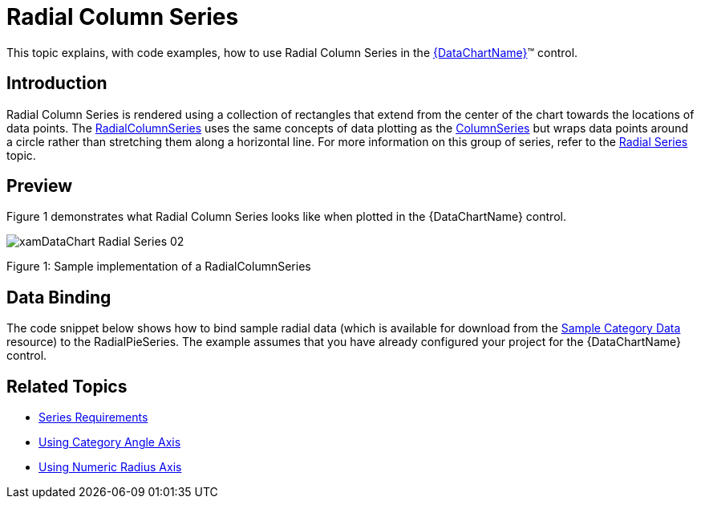 ﻿////
|metadata|
{
    "name": "datachart-radial-column-series",
    "controlName": ["{DataChartName}"],
    "tags": ["Charting","Data Binding","Data Presentation","Sample Data Source"],
    "guid": "fabbff94-f147-4bf2-973b-e09c355c9a9c",
    "buildFlags": [],
    "createdOn": "2014-06-05T19:39:00.5453362Z"
}
|metadata|
////

= Radial Column Series

This topic explains, with code examples, how to use Radial Column Series in the link:{DataChartLink}.{DataChartName}.html[{DataChartName}]™ control.

== Introduction

Radial Column Series is rendered using a collection of rectangles that extend from the center of the chart towards the locations of data points. The link:{DataChartLink}.radialcolumnseries.html[RadialColumnSeries] uses the same concepts of data plotting as the link:{DataChartLink}.columnseries.html[ColumnSeries] but wraps data points around a circle rather than stretching them along a horizontal line. For more information on this group of series, refer to the link:datachart-radial-series-overview.html[Radial Series] topic.

== Preview

Figure 1 demonstrates what Radial Column Series looks like when plotted in the {DataChartName} control.

image::images/xamDataChart_Radial_Series_02.png[]

Figure 1: Sample implementation of a RadialColumnSeries

== Data Binding

The code snippet below shows how to bind sample radial data (which is available for download from the link:resources-sample-category-data.html[Sample Category Data] resource) to the RadialPieSeries. The example assumes that you have already configured your project for the {DataChartName} control.

ifdef::xaml[]

*In XAML:*

[source,xaml]
----
<ig:{DataChartName} x:Name="DataChart">
    <ig:{DataChartName}.Resources>
        <models:CategoryDataSample x:Name="categoryData" />
        <SolidColorBrush x:Key="AxisStripBrush" Color="LightGray" Opacity=".4" />
    </ig:{DataChartName}.Resources>
    <ig:{DataChartName}.Axes>
        <ig:CategoryAngleAxis x:Name="angleAxis"
                              Interval="1"
                              Label="{}{Category}" 
                              ItemsSource="{StaticResource categoryData}">
        </ig:CategoryAngleAxis>
        <ig:NumericRadiusAxis x:Name="radiusAxis" 
                              Strip="{StaticResource AxisStripBrush}"                                      
                              MinimumValue="0"
                              MaximumValue="150"
                              Interval="50"
                              RadiusExtentScale="0.8"
                              InnerRadiusExtentScale="0.2">
        </ig:NumericRadiusAxis>
    </ig:{DataChartName}.Axes>
    <ig:{DataChartName}.Series>
        <ig:RadialColumnSeries AngleAxis="{Binding ElementName=angleAxis}"
                               ValueAxis="{Binding ElementName=radiusAxis}"
                               ValueMemberPath="Value"
                               Brush="#7F58A6C7"
                               MarkerType="None"
                               Outline="#FF58A6C7"
                               Thickness="1"
                               ItemsSource="{StaticResource categoryData}">
        </ig:RadialColumnSeries>
    </ig:{DataChartName}.Series>
</ig:{DataChartName}>
----

endif::xaml[]

ifdef::wpf,win-forms,xamarin[]

*In Visual Basic:*

ifdef::wpf[]
----
Dim DataChart As New {DataChartName}()
Dim categoryDataSample As New CategoryDataSample()
Dim var As New CategoryAngleAxis()
categoryAngleAxis.ItemsSource = categoryDataSample
categoryAngleAxis.Label = "{Category}"
categoryAngleAxis.Interval = 1
Dim numericRadiusAxis As New NumericRadiusAxis()
numericRadiusAxis.MinimumValue = 0
numericRadiusAxis.MaximumValue = 150
numericRadiusAxis.Interval = 50
numericRadiusAxis.RadiusExtentScale = 0.8
numericRadiusAxis.InnerRadiusExtentScale = 0.2
DataChart.Axes.Add(categoryAngleAxis)
DataChart.Axes.Add(numericRadiusAxis)
Dim series As New RadialColumnSeries()
series.ItemsSource = categoryDataSample 
 
series.ValueMemberPath = "Value"
series.AngleAxis = categoryAngleAxis
series.ValueAxis = numericRadiusAxis
series.MarkerType = MarkerType.None
series.Thickness = 1
'...
DataChart.Series.Add(series)
----
endif::wpf[]

ifdef::win-universal[]
----
Dim DataChart As New {DataChartName}()
Dim categoryDataSample As New CategoryDataSample()
Dim var As New CategoryAngleAxis()
categoryAngleAxis.ItemsSource = categoryDataSample
categoryAngleAxis.Label = "{Category}"
categoryAngleAxis.Interval = 1
Dim numericRadiusAxis As New NumericRadiusAxis()
numericRadiusAxis.MinimumValue = 0
numericRadiusAxis.MaximumValue = 150
numericRadiusAxis.Interval = 50
numericRadiusAxis.RadiusExtentScale = 0.8
numericRadiusAxis.InnerRadiusExtentScale = 0.2
DataChart.Axes.Add(categoryAngleAxis)
DataChart.Axes.Add(numericRadiusAxis)
Dim series As New RadialColumnSeries()
series.ItemsSource = categoryDataSample 
 
series.ValueMemberPath = "Value"
series.AngleAxis = categoryAngleAxis
series.ValueAxis = numericRadiusAxis
series.MarkerType = MarkerType.None
series.Thickness = 1
'...
DataChart.Series.Add(series)
----
endif::win-universal[]

ifdef::android[]
----
Dim DataChart As New {DataChartName}()
Dim categoryDataSample As New CategoryDataSample()
Dim var As New CategoryAngleAxis()
categoryAngleAxis.ItemsSource = categoryDataSample
categoryAngleAxis.Label = "{Category}"
categoryAngleAxis.Interval = 1
Dim numericRadiusAxis As New NumericRadiusAxis()
numericRadiusAxis.MinimumValue = 0
numericRadiusAxis.MaximumValue = 150
numericRadiusAxis.Interval = 50
numericRadiusAxis.RadiusExtentScale = 0.8
numericRadiusAxis.InnerRadiusExtentScale = 0.2
DataChart.Axes.Add(categoryAngleAxis)
DataChart.Axes.Add(numericRadiusAxis)
Dim series As New RadialColumnSeries()
series.ItemsSource = categoryDataSample 
 
series.ValueMemberPath = "Value"
series.AngleAxis = categoryAngleAxis
series.ValueAxis = numericRadiusAxis
series.MarkerType = MarkerType.None
series.Thickness = 1
'...
DataChart.Series.Add(series)
----
endif::android[]

ifdef::xamarin[]
----
Dim DataChart As New {DataChartName}()
Dim categoryDataSample As New CategoryDataSample()
Dim var As New CategoryAngleAxis()
categoryAngleAxis.ItemsSource = categoryDataSample
categoryAngleAxis.Label = "{Category}"
categoryAngleAxis.Interval = 1
Dim numericRadiusAxis As New NumericRadiusAxis()
numericRadiusAxis.MinimumValue = 0
numericRadiusAxis.MaximumValue = 150
numericRadiusAxis.Interval = 50
numericRadiusAxis.RadiusExtentScale = 0.8
numericRadiusAxis.InnerRadiusExtentScale = 0.2
DataChart.Axes.Add(categoryAngleAxis)
DataChart.Axes.Add(numericRadiusAxis)
Dim series As New RadialColumnSeries()
series.ItemsSource = categoryDataSample 
 
series.ValueMemberPath = "Value"
series.AngleAxis = categoryAngleAxis
series.ValueAxis = numericRadiusAxis
series.MarkerType = MarkerType.None
series.Thickness = 1
'...
DataChart.Series.Add(series)
----
endif::xamarin[]

ifdef::win-forms[]
----
Dim DataChart As New {DataChartName}()
Dim categoryDataSample As New CategoryDataSample()
Dim var As New CategoryAngleAxis()
categoryAngleAxis.ItemsSource = categoryDataSample
categoryAngleAxis.Label = "{Category}"
categoryAngleAxis.Interval = 1
Dim numericRadiusAxis As New NumericRadiusAxis()
numericRadiusAxis.MinimumValue = 0
numericRadiusAxis.MaximumValue = 150
numericRadiusAxis.Interval = 50
numericRadiusAxis.RadiusExtentScale = 0.8
numericRadiusAxis.InnerRadiusExtentScale = 0.2
DataChart.Axes.Add(categoryAngleAxis)
DataChart.Axes.Add(numericRadiusAxis)
Dim series As New RadialColumnSeries()
 
series.DataSource = categoryDataSample 
series.ValueMemberPath = "Value"
series.AngleAxis = categoryAngleAxis
series.ValueAxis = numericRadiusAxis
series.MarkerType = MarkerType.None
series.Thickness = 1
'...
DataChart.Series.Add(series)
----
endif::win-forms[]

endif::wpf,win-forms,xamarin[]

ifdef::wpf,win-forms,xamarin[]

*In C#:*

ifdef::wpf[]
----
var DataChart = new {DataChartName}();
CategoryDataSample categoryDataSample = new CategoryDataSample();
var categoryAngleAxis = new CategoryAngleAxis();
categoryAngleAxis.ItemsSource = categoryDataSample;
categoryAngleAxis.Label = "{Category}";
categoryAngleAxis.Interval = 1;
var numericRadiusAxis = new NumericRadiusAxis();
numericRadiusAxis.MinimumValue = 0;
numericRadiusAxis.MaximumValue = 150;
numericRadiusAxis.Interval = 50;
numericRadiusAxis.RadiusExtentScale = 0.8;
numericRadiusAxis.InnerRadiusExtentScale = 0.2;
DataChart.Axes.Add(categoryAngleAxis);
DataChart.Axes.Add(numericRadiusAxis);
RadialColumnSeries series = new RadialColumnSeries();
series.ItemsSource = categoryDataSample; 
 
series.ValueMemberPath = "Value";
series.AngleAxis = categoryAngleAxis;
series.ValueAxis = numericRadiusAxis; 
series.MarkerType = MarkerType.None;
series.Thickness = 1;
//...                              
DataChart.Series.Add(series);
----
endif::wpf[]

ifdef::win-universal[]
----
var DataChart = new {DataChartName}();
CategoryDataSample categoryDataSample = new CategoryDataSample();
var categoryAngleAxis = new CategoryAngleAxis();
categoryAngleAxis.ItemsSource = categoryDataSample;
categoryAngleAxis.Label = "{Category}";
categoryAngleAxis.Interval = 1;
var numericRadiusAxis = new NumericRadiusAxis();
numericRadiusAxis.MinimumValue = 0;
numericRadiusAxis.MaximumValue = 150;
numericRadiusAxis.Interval = 50;
numericRadiusAxis.RadiusExtentScale = 0.8;
numericRadiusAxis.InnerRadiusExtentScale = 0.2;
DataChart.Axes.Add(categoryAngleAxis);
DataChart.Axes.Add(numericRadiusAxis);
RadialColumnSeries series = new RadialColumnSeries();
series.ItemsSource = categoryDataSample; 
 
series.ValueMemberPath = "Value";
series.AngleAxis = categoryAngleAxis;
series.ValueAxis = numericRadiusAxis; 
series.MarkerType = MarkerType.None;
series.Thickness = 1;
//...                              
DataChart.Series.Add(series);
----
endif::win-universal[]

ifdef::android[]
----
var DataChart = new {DataChartName}();
CategoryDataSample categoryDataSample = new CategoryDataSample();
var categoryAngleAxis = new CategoryAngleAxis();
categoryAngleAxis.ItemsSource = categoryDataSample;
categoryAngleAxis.Label = "{Category}";
categoryAngleAxis.Interval = 1;
var numericRadiusAxis = new NumericRadiusAxis();
numericRadiusAxis.MinimumValue = 0;
numericRadiusAxis.MaximumValue = 150;
numericRadiusAxis.Interval = 50;
numericRadiusAxis.RadiusExtentScale = 0.8;
numericRadiusAxis.InnerRadiusExtentScale = 0.2;
DataChart.Axes.Add(categoryAngleAxis);
DataChart.Axes.Add(numericRadiusAxis);
RadialColumnSeries series = new RadialColumnSeries();
series.ItemsSource = categoryDataSample; 
 
series.ValueMemberPath = "Value";
series.AngleAxis = categoryAngleAxis;
series.ValueAxis = numericRadiusAxis; 
series.MarkerType = MarkerType.None;
series.Thickness = 1;
//...                              
DataChart.Series.Add(series);
----
endif::android[]

ifdef::xamarin[]
----
var DataChart = new {DataChartName}();
CategoryDataSample categoryDataSample = new CategoryDataSample();
var categoryAngleAxis = new CategoryAngleAxis();
categoryAngleAxis.ItemsSource = categoryDataSample;
categoryAngleAxis.Label = "{Category}";
categoryAngleAxis.Interval = 1;
var numericRadiusAxis = new NumericRadiusAxis();
numericRadiusAxis.MinimumValue = 0;
numericRadiusAxis.MaximumValue = 150;
numericRadiusAxis.Interval = 50;
numericRadiusAxis.RadiusExtentScale = 0.8;
numericRadiusAxis.InnerRadiusExtentScale = 0.2;
DataChart.Axes.Add(categoryAngleAxis);
DataChart.Axes.Add(numericRadiusAxis);
RadialColumnSeries series = new RadialColumnSeries();
series.ItemsSource = categoryDataSample; 
 
series.ValueMemberPath = "Value";
series.AngleAxis = categoryAngleAxis;
series.ValueAxis = numericRadiusAxis; 
series.MarkerType = MarkerType.None;
series.Thickness = 1;
//...                              
DataChart.Series.Add(series);
----
endif::xamarin[]

ifdef::win-forms[]
----
var DataChart = new {DataChartName}();
CategoryDataSample categoryDataSample = new CategoryDataSample();
var categoryAngleAxis = new CategoryAngleAxis();
categoryAngleAxis.ItemsSource = categoryDataSample;
categoryAngleAxis.Label = "{Category}";
categoryAngleAxis.Interval = 1;
var numericRadiusAxis = new NumericRadiusAxis();
numericRadiusAxis.MinimumValue = 0;
numericRadiusAxis.MaximumValue = 150;
numericRadiusAxis.Interval = 50;
numericRadiusAxis.RadiusExtentScale = 0.8;
numericRadiusAxis.InnerRadiusExtentScale = 0.2;
DataChart.Axes.Add(categoryAngleAxis);
DataChart.Axes.Add(numericRadiusAxis);
RadialColumnSeries series = new RadialColumnSeries();
 
series.DataSource = categoryDataSample; 
series.ValueMemberPath = "Value";
series.AngleAxis = categoryAngleAxis;
series.ValueAxis = numericRadiusAxis; 
series.MarkerType = MarkerType.None;
series.Thickness = 1;
//...                              
DataChart.Series.Add(series);
----
endif::win-forms[]

endif::wpf,win-forms,xamarin[]

ifdef::android[]

*In Java:*

[source,js]
----
DataChartView dataChart = new DataChartView(rootView.getContext());
CategoryDataSample data = new CategoryDataSample();
CategoryAngleAxis categoryAngleAxis = new CategoryAngleAxis();
categoryAngleAxis.setDataSource(data);
categoryAngleAxis.setLabel("Category");
categoryAngleAxis.setInterval(1);
NumericRadiusAxis numericRadiusAxis = new NumericRadiusAxis();
numericRadiusAxis.setMinimumValue(0);
numericRadiusAxis.setMaximumValue(150);
numericRadiusAxis.setInterval(50);
numericRadiusAxis.setRadiusExtentScale(0.8);
numericRadiusAxis.setInnerRadiusExtentScale(0.2);
dataChart.addAxis(categoryAngleAxis);
dataChart.addAxis(numericRadiusAxis);
RadialColumnSeries series = new RadialColumnSeries();
series.setDataSource(data);
series.setValueMemberPath("Value");
series.setAngleAxis(categoryAngleAxis);
series.setValueAxis(numericRadiusAxis);
series.setMarkerType(MarkerType.NONE);
series.setThickness(5);
//...                              
dataChart.addSeries(series);
----

endif::android[]

== Related Topics

* link:datachart-series-requirements.html[Series Requirements]
* link:datachart-using-category-angle-axis.html[Using Category Angle Axis]
* link:datachart-using-numeric-radius-axis.html[Using Numeric Radius Axis]